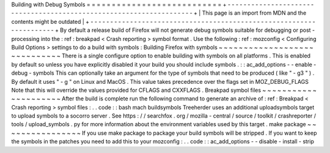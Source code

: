 Building
with
Debug
Symbols
=
=
=
=
=
=
=
=
=
=
=
=
=
=
=
=
=
=
=
=
=
=
=
=
=
=
=
+
-
-
-
-
-
-
-
-
-
-
-
-
-
-
-
-
-
-
-
-
-
-
-
-
-
-
-
-
-
-
-
-
-
-
-
-
-
-
-
-
-
-
-
-
-
-
-
-
-
-
-
-
-
-
-
-
-
-
-
-
-
-
-
-
-
-
-
-
+
|
This
page
is
an
import
from
MDN
and
the
contents
might
be
outdated
|
+
-
-
-
-
-
-
-
-
-
-
-
-
-
-
-
-
-
-
-
-
-
-
-
-
-
-
-
-
-
-
-
-
-
-
-
-
-
-
-
-
-
-
-
-
-
-
-
-
-
-
-
-
-
-
-
-
-
-
-
-
-
-
-
-
-
-
-
-
+
By
default
a
release
build
of
Firefox
will
not
generate
debug
symbols
suitable
for
debugging
or
post
-
processing
into
the
:
ref
:
breakpad
<
Crash
reporting
>
symbol
format
.
Use
the
following
:
ref
:
mozconfig
<
Configuring
Build
Options
>
settings
to
do
a
build
with
symbols
:
Building
Firefox
with
symbols
~
~
~
~
~
~
~
~
~
~
~
~
~
~
~
~
~
~
~
~
~
~
~
~
~
~
~
~
~
There
is
a
single
configure
option
to
enable
building
with
symbols
on
all
platforms
.
This
is
enabled
by
default
so
unless
you
have
explicitly
disabled
it
your
build
you
should
include
symbols
.
:
:
ac_add_options
-
-
enable
-
debug
-
symbols
This
can
optionally
take
an
argument
for
the
type
of
symbols
that
need
to
be
produced
(
like
"
-
g3
"
)
.
By
default
it
uses
"
-
g
"
on
Linux
and
MacOS
.
This
value
takes
precedence
over
the
flags
set
in
MOZ_DEBUG_FLAGS
Note
that
this
will
override
the
values
provided
for
CFLAGS
and
CXXFLAGS
.
Breakpad
symbol
files
~
~
~
~
~
~
~
~
~
~
~
~
~
~
~
~
~
~
~
~
~
After
the
build
is
complete
run
the
following
command
to
generate
an
archive
of
:
ref
:
Breakpad
<
Crash
reporting
>
symbol
files
:
.
.
code
:
:
bash
mach
buildsymbols
Treeherder
uses
an
additional
uploadsymbols
target
to
upload
symbols
to
a
socorro
server
.
See
https
:
/
/
searchfox
.
org
/
mozilla
-
central
/
source
/
toolkit
/
crashreporter
/
tools
/
upload_symbols
.
py
for
more
information
about
the
environment
variables
used
by
this
target
.
make
package
~
~
~
~
~
~
~
~
~
~
~
~
~
~
~
~
If
you
use
make
package
to
package
your
build
symbols
will
be
stripped
.
If
you
want
to
keep
the
symbols
in
the
patches
you
need
to
add
this
to
your
mozconfig
:
.
.
code
:
:
ac_add_options
-
-
disable
-
install
-
strip
